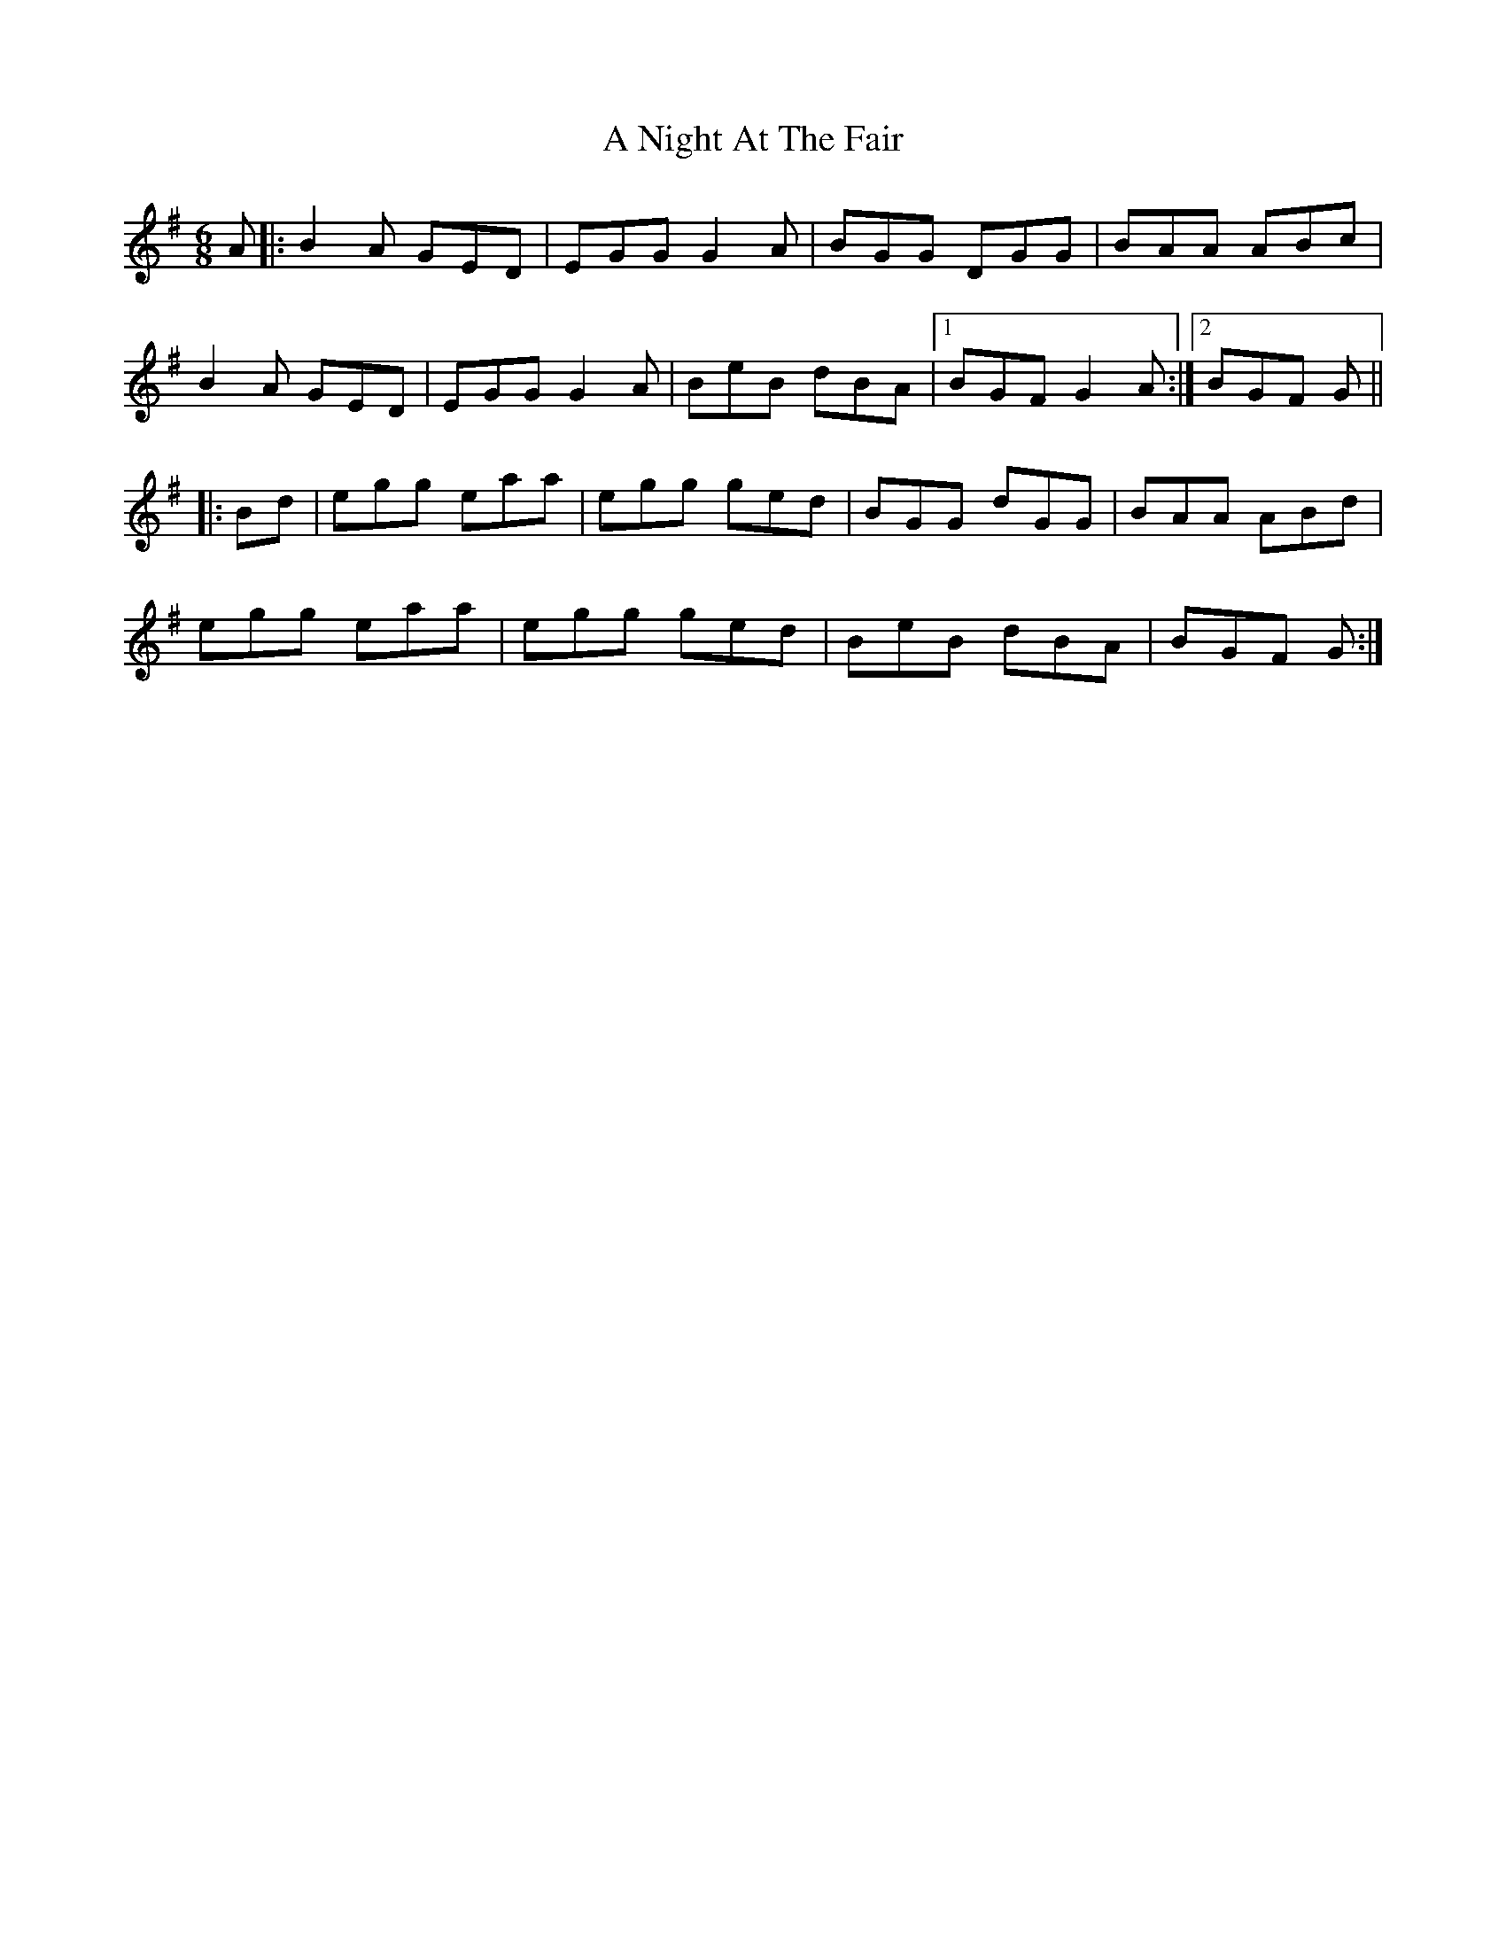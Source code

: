 X: 289
T: A Night At The Fair
R: jig
M: 6/8
K: Gmajor
A|:B2A GED|EGG G2A|BGG DGG|BAA ABc|
B2A GED|EGG G2A|BeB dBA|1 BGF G2A:|2 BGF G||
|:Bd|egg eaa|egg ged|BGG dGG|BAA ABd|
egg eaa|egg ged|BeB dBA|BGF G:|

